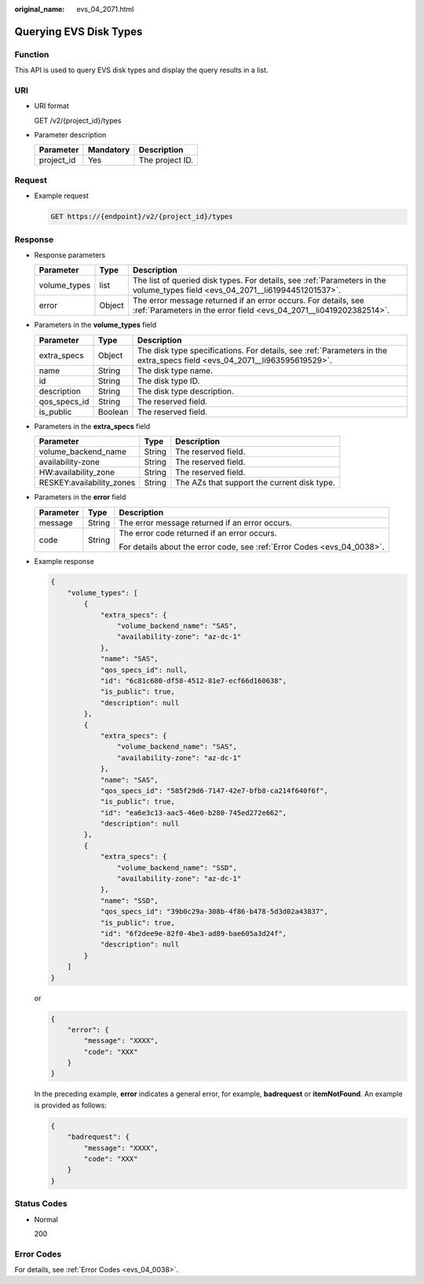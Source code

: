 :original_name: evs_04_2071.html

.. _evs_04_2071:

Querying EVS Disk Types
=======================

Function
--------

This API is used to query EVS disk types and display the query results in a list.

URI
---

-  URI format

   GET /v2/{project_id}/types

-  Parameter description

   ========== ========= ===============
   Parameter  Mandatory Description
   ========== ========= ===============
   project_id Yes       The project ID.
   ========== ========= ===============

Request
-------

-  Example request

   .. code-block:: text

      GET https://{endpoint}/v2/{project_id}/types

Response
--------

-  Response parameters

   +--------------+--------+--------------------------------------------------------------------------------------------------------------------------------------+
   | Parameter    | Type   | Description                                                                                                                          |
   +==============+========+======================================================================================================================================+
   | volume_types | list   | The list of queried disk types. For details, see :ref:`Parameters in the volume_types field <evs_04_2071__li61994451201537>`.        |
   +--------------+--------+--------------------------------------------------------------------------------------------------------------------------------------+
   | error        | Object | The error message returned if an error occurs. For details, see :ref:`Parameters in the error field <evs_04_2071__li0419202382514>`. |
   +--------------+--------+--------------------------------------------------------------------------------------------------------------------------------------+

-  .. _evs_04_2071__li61994451201537:

   Parameters in the **volume_types** field

   +--------------+---------+--------------------------------------------------------------------------------------------------------------------------+
   | Parameter    | Type    | Description                                                                                                              |
   +==============+=========+==========================================================================================================================+
   | extra_specs  | Object  | The disk type specifications. For details, see :ref:`Parameters in the extra_specs field <evs_04_2071__li963595619529>`. |
   +--------------+---------+--------------------------------------------------------------------------------------------------------------------------+
   | name         | String  | The disk type name.                                                                                                      |
   +--------------+---------+--------------------------------------------------------------------------------------------------------------------------+
   | id           | String  | The disk type ID.                                                                                                        |
   +--------------+---------+--------------------------------------------------------------------------------------------------------------------------+
   | description  | String  | The disk type description.                                                                                               |
   +--------------+---------+--------------------------------------------------------------------------------------------------------------------------+
   | qos_specs_id | String  | The reserved field.                                                                                                      |
   +--------------+---------+--------------------------------------------------------------------------------------------------------------------------+
   | is_public    | Boolean | The reserved field.                                                                                                      |
   +--------------+---------+--------------------------------------------------------------------------------------------------------------------------+

-  .. _evs_04_2071__li963595619529:

   Parameters in the **extra_specs** field

   +---------------------------+--------+---------------------------------------------+
   | Parameter                 | Type   | Description                                 |
   +===========================+========+=============================================+
   | volume_backend_name       | String | The reserved field.                         |
   +---------------------------+--------+---------------------------------------------+
   | availability-zone         | String | The reserved field.                         |
   +---------------------------+--------+---------------------------------------------+
   | HW:availability_zone      | String | The reserved field.                         |
   +---------------------------+--------+---------------------------------------------+
   | RESKEY:availability_zones | String | The AZs that support the current disk type. |
   +---------------------------+--------+---------------------------------------------+

-  .. _evs_04_2071__li0419202382514:

   Parameters in the **error** field

   +-----------------------+-----------------------+-------------------------------------------------------------------------+
   | Parameter             | Type                  | Description                                                             |
   +=======================+=======================+=========================================================================+
   | message               | String                | The error message returned if an error occurs.                          |
   +-----------------------+-----------------------+-------------------------------------------------------------------------+
   | code                  | String                | The error code returned if an error occurs.                             |
   |                       |                       |                                                                         |
   |                       |                       | For details about the error code, see :ref:`Error Codes <evs_04_0038>`. |
   +-----------------------+-----------------------+-------------------------------------------------------------------------+

-  Example response

   .. code-block::

      {
          "volume_types": [
              {
                  "extra_specs": {
                      "volume_backend_name": "SAS",
                      "availability-zone": "az-dc-1"
                  },
                  "name": "SAS",
                  "qos_specs_id": null,
                  "id": "6c81c680-df58-4512-81e7-ecf66d160638",
                  "is_public": true,
                  "description": null
              },
              {
                  "extra_specs": {
                      "volume_backend_name": "SAS",
                      "availability-zone": "az-dc-1"
                  },
                  "name": "SAS",
                  "qos_specs_id": "585f29d6-7147-42e7-bfb8-ca214f640f6f",
                  "is_public": true,
                  "id": "ea6e3c13-aac5-46e0-b280-745ed272e662",
                  "description": null
              },
              {
                  "extra_specs": {
                      "volume_backend_name": "SSD",
                      "availability-zone": "az-dc-1"
                  },
                  "name": "SSD",
                  "qos_specs_id": "39b0c29a-308b-4f86-b478-5d3d02a43837",
                  "is_public": true,
                  "id": "6f2dee9e-82f0-4be3-ad89-bae605a3d24f",
                  "description": null
              }
          ]
      }

   or

   .. code-block::

      {
          "error": {
              "message": "XXXX",
              "code": "XXX"
          }
      }

   In the preceding example, **error** indicates a general error, for example, **badrequest** or **itemNotFound**. An example is provided as follows:

   .. code-block::

      {
          "badrequest": {
              "message": "XXXX",
              "code": "XXX"
          }
      }

Status Codes
------------

-  Normal

   200

Error Codes
-----------

For details, see :ref:`Error Codes <evs_04_0038>`.
